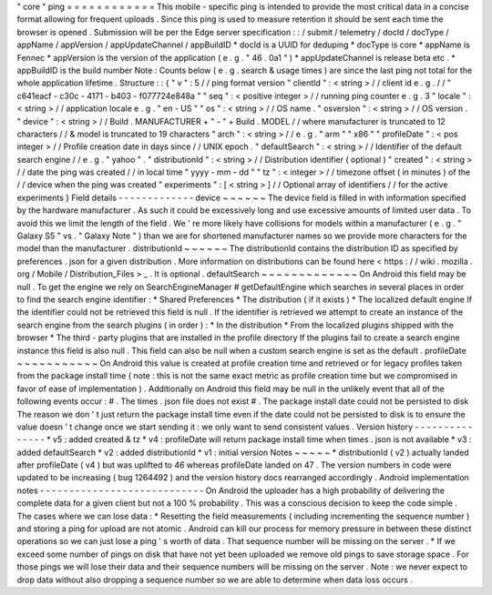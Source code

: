 "
core
"
ping
=
=
=
=
=
=
=
=
=
=
=
=
This
mobile
-
specific
ping
is
intended
to
provide
the
most
critical
data
in
a
concise
format
allowing
for
frequent
uploads
.
Since
this
ping
is
used
to
measure
retention
it
should
be
sent
each
time
the
browser
is
opened
.
Submission
will
be
per
the
Edge
server
specification
:
:
/
submit
/
telemetry
/
docId
/
docType
/
appName
/
appVersion
/
appUpdateChannel
/
appBuildID
*
docId
is
a
UUID
for
deduping
*
docType
is
core
*
appName
is
Fennec
*
appVersion
is
the
version
of
the
application
(
e
.
g
.
"
46
.
0a1
"
)
*
appUpdateChannel
is
release
beta
etc
.
*
appBuildID
is
the
build
number
Note
:
Counts
below
(
e
.
g
.
search
&
usage
times
)
are
since
the
last
ping
not
total
for
the
whole
application
lifetime
.
Structure
:
:
{
"
v
"
:
5
/
/
ping
format
version
"
clientId
"
:
<
string
>
/
/
client
id
e
.
g
.
/
/
"
c641eacf
-
c30c
-
4171
-
b403
-
f077724e848a
"
"
seq
"
:
<
positive
integer
>
/
/
running
ping
counter
e
.
g
.
3
"
locale
"
:
<
string
>
/
/
application
locale
e
.
g
.
"
en
-
US
"
"
os
"
:
<
string
>
/
/
OS
name
.
"
osversion
"
:
<
string
>
/
/
OS
version
.
"
device
"
:
<
string
>
/
/
Build
.
MANUFACTURER
+
"
-
"
+
Build
.
MODEL
/
/
where
manufacturer
is
truncated
to
12
characters
/
/
&
model
is
truncated
to
19
characters
"
arch
"
:
<
string
>
/
/
e
.
g
.
"
arm
"
"
x86
"
"
profileDate
"
:
<
pos
integer
>
/
/
Profile
creation
date
in
days
since
/
/
UNIX
epoch
.
"
defaultSearch
"
:
<
string
>
/
/
Identifier
of
the
default
search
engine
/
/
e
.
g
.
"
yahoo
"
.
"
distributionId
"
:
<
string
>
/
/
Distribution
identifier
(
optional
)
"
created
"
:
<
string
>
/
/
date
the
ping
was
created
/
/
in
local
time
"
yyyy
-
mm
-
dd
"
"
tz
"
:
<
integer
>
/
/
timezone
offset
(
in
minutes
)
of
the
/
/
device
when
the
ping
was
created
"
experiments
"
:
[
<
string
>
]
/
/
Optional
array
of
identifiers
/
/
for
the
active
experiments
}
Field
details
-
-
-
-
-
-
-
-
-
-
-
-
-
device
~
~
~
~
~
~
The
device
field
is
filled
in
with
information
specified
by
the
hardware
manufacturer
.
As
such
it
could
be
excessively
long
and
use
excessive
amounts
of
limited
user
data
.
To
avoid
this
we
limit
the
length
of
the
field
.
We
'
re
more
likely
have
collisions
for
models
within
a
manufacturer
(
e
.
g
.
"
Galaxy
S5
"
vs
.
"
Galaxy
Note
"
)
than
we
are
for
shortened
manufacturer
names
so
we
provide
more
characters
for
the
model
than
the
manufacturer
.
distributionId
~
~
~
~
~
~
The
distributionId
contains
the
distribution
ID
as
specified
by
preferences
.
json
for
a
given
distribution
.
More
information
on
distributions
can
be
found
here
<
https
:
/
/
wiki
.
mozilla
.
org
/
Mobile
/
Distribution_Files
>
_
.
It
is
optional
.
defaultSearch
~
~
~
~
~
~
~
~
~
~
~
~
~
On
Android
this
field
may
be
null
.
To
get
the
engine
we
rely
on
SearchEngineManager
#
getDefaultEngine
which
searches
in
several
places
in
order
to
find
the
search
engine
identifier
:
*
Shared
Preferences
*
The
distribution
(
if
it
exists
)
*
The
localized
default
engine
If
the
identifier
could
not
be
retrieved
this
field
is
null
.
If
the
identifier
is
retrieved
we
attempt
to
create
an
instance
of
the
search
engine
from
the
search
plugins
(
in
order
)
:
*
In
the
distribution
*
From
the
localized
plugins
shipped
with
the
browser
*
The
third
-
party
plugins
that
are
installed
in
the
profile
directory
If
the
plugins
fail
to
create
a
search
engine
instance
this
field
is
also
null
.
This
field
can
also
be
null
when
a
custom
search
engine
is
set
as
the
default
.
profileDate
~
~
~
~
~
~
~
~
~
~
~
On
Android
this
value
is
created
at
profile
creation
time
and
retrieved
or
for
legacy
profiles
taken
from
the
package
install
time
(
note
:
this
is
not
the
same
exact
metric
as
profile
creation
time
but
we
compromised
in
favor
of
ease
of
implementation
)
.
Additionally
on
Android
this
field
may
be
null
in
the
unlikely
event
that
all
of
the
following
events
occur
:
#
.
The
times
.
json
file
does
not
exist
#
.
The
package
install
date
could
not
be
persisted
to
disk
The
reason
we
don
'
t
just
return
the
package
install
time
even
if
the
date
could
not
be
persisted
to
disk
is
to
ensure
the
value
doesn
'
t
change
once
we
start
sending
it
:
we
only
want
to
send
consistent
values
.
Version
history
-
-
-
-
-
-
-
-
-
-
-
-
-
-
-
*
v5
:
added
created
&
tz
*
v4
:
profileDate
will
return
package
install
time
when
times
.
json
is
not
available
*
v3
:
added
defaultSearch
*
v2
:
added
distributionId
*
v1
:
initial
version
Notes
~
~
~
~
~
*
distributionId
(
v2
)
actually
landed
after
profileDate
(
v4
)
but
was
uplifted
to
46
whereas
profileDate
landed
on
47
.
The
version
numbers
in
code
were
updated
to
be
increasing
(
bug
1264492
)
and
the
version
history
docs
rearranged
accordingly
.
Android
implementation
notes
-
-
-
-
-
-
-
-
-
-
-
-
-
-
-
-
-
-
-
-
-
-
-
-
-
-
-
-
On
Android
the
uploader
has
a
high
probability
of
delivering
the
complete
data
for
a
given
client
but
not
a
100
%
probability
.
This
was
a
conscious
decision
to
keep
the
code
simple
.
The
cases
where
we
can
lose
data
:
*
Resetting
the
field
measurements
(
including
incrementing
the
sequence
number
)
and
storing
a
ping
for
upload
are
not
atomic
.
Android
can
kill
our
process
for
memory
pressure
in
between
these
distinct
operations
so
we
can
just
lose
a
ping
'
s
worth
of
data
.
That
sequence
number
will
be
missing
on
the
server
.
*
If
we
exceed
some
number
of
pings
on
disk
that
have
not
yet
been
uploaded
we
remove
old
pings
to
save
storage
space
.
For
those
pings
we
will
lose
their
data
and
their
sequence
numbers
will
be
missing
on
the
server
.
Note
:
we
never
expect
to
drop
data
without
also
dropping
a
sequence
number
so
we
are
able
to
determine
when
data
loss
occurs
.
